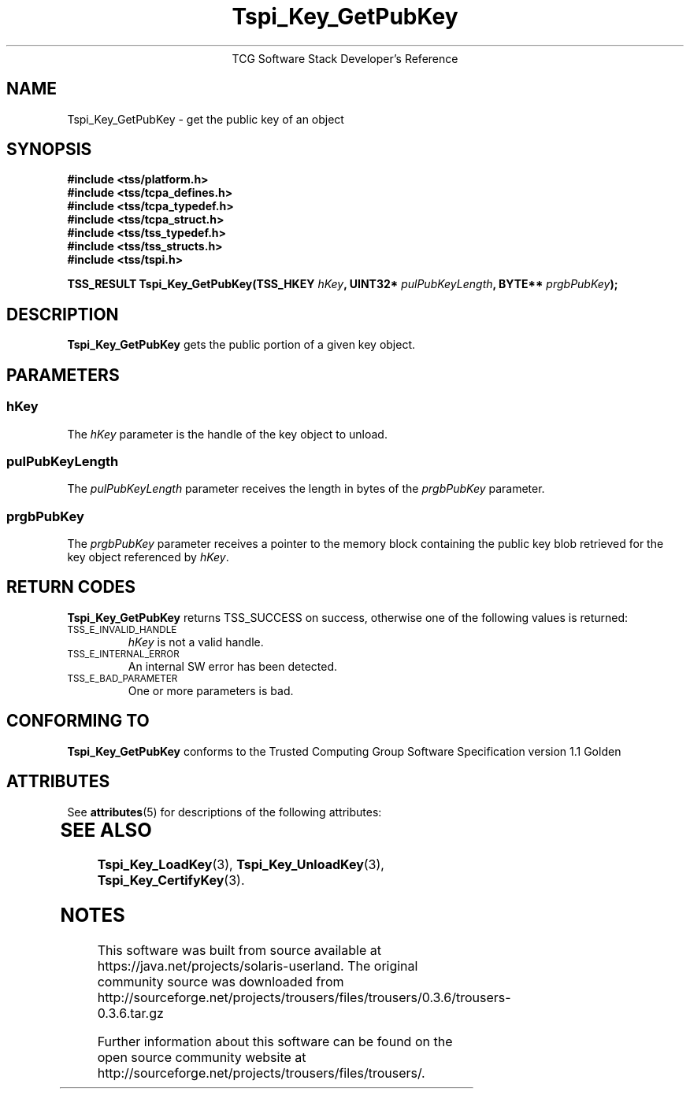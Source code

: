 '\" te
.\" Copyright (C) 2004 International Business Machines Corporation
.\" Written by Megan Schneider based on the Trusted Computing Group Software Stack Specification Version 1.1 Golden
.\"
.de Sh \" Subsection
.br
.if t .Sp
.ne 5
.PP
\fB\\$1\fR
.PP
..
.de Sp \" Vertical space (when we can't use .PP)
.if t .sp .5v
.if n .sp
..
.de Ip \" List item
.br
.ie \\n(.$>=3 .ne \\$3
.el .ne 3
.IP "\\$1" \\$2
..
.TH "Tspi_Key_GetPubKey" 3 "2004-05-25" "TSS 1.1"
.ce 1
TCG Software Stack Developer's Reference
.SH NAME
Tspi_Key_GetPubKey \- get the public key of an object
.SH "SYNOPSIS"
.ad l
.hy 0
.nf
.B #include <tss/platform.h>
.B #include <tss/tcpa_defines.h>
.B #include <tss/tcpa_typedef.h>
.B #include <tss/tcpa_struct.h>
.B #include <tss/tss_typedef.h>
.B #include <tss/tss_structs.h>
.B #include <tss/tspi.h>
.sp
.BI "TSS_RESULT Tspi_Key_GetPubKey(TSS_HKEY " hKey ", UINT32* " pulPubKeyLength ", BYTE** " prgbPubKey ");"
.fi
.sp
.ad
.hy

.SH "DESCRIPTION"
.PP
\fBTspi_Key_GetPubKey\fR gets the public portion of a
given key object.

.SH "PARAMETERS"
.PP
.SS hKey
The \fIhKey\fR parameter is the handle of the key object to unload.
.SS pulPubKeyLength
The \fIpulPubKeyLength\fR parameter receives the length in bytes of the
\fIprgbPubKey\fR parameter.
.SS prgbPubKey
The \fIprgbPubKey\fR parameter receives a pointer to the memory block
containing the public key blob retrieved for the key object referenced
by \fIhKey\fR.

.SH "RETURN CODES"
.PP
\fBTspi_Key_GetPubKey\fR returns TSS_SUCCESS on success, otherwise one of
the following values is returned:
.TP
.SM TSS_E_INVALID_HANDLE
\fIhKey\fR is not a valid handle.

.TP
.SM TSS_E_INTERNAL_ERROR
An internal SW error has been detected.

.TP
.SM TSS_E_BAD_PARAMETER
One or more parameters is bad.

.SH "CONFORMING TO"

.PP
\fBTspi_Key_GetPubKey\fR conforms to the Trusted Computing Group Software
Specification version 1.1 Golden


.\" Oracle has added the ARC stability level to this manual page
.SH ATTRIBUTES
See
.BR attributes (5)
for descriptions of the following attributes:
.sp
.TS
box;
cbp-1 | cbp-1
l | l .
ATTRIBUTE TYPE	ATTRIBUTE VALUE 
=
Availability	library/security/trousers
=
Stability	Uncommitted
.TE 
.PP
.SH "SEE ALSO"

.PP
\fBTspi_Key_LoadKey\fR(3), \fBTspi_Key_UnloadKey\fR(3),
\fBTspi_Key_CertifyKey\fR(3).



.SH NOTES

.\" Oracle has added source availability information to this manual page
This software was built from source available at https://java.net/projects/solaris-userland.  The original community source was downloaded from  http://sourceforge.net/projects/trousers/files/trousers/0.3.6/trousers-0.3.6.tar.gz

Further information about this software can be found on the open source community website at http://sourceforge.net/projects/trousers/files/trousers/.
